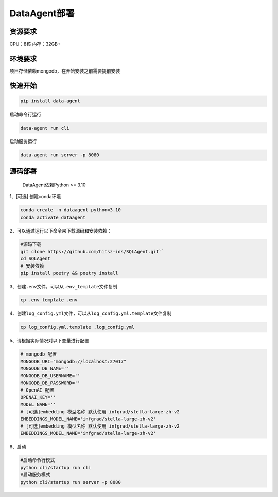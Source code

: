 .. _header-n0:

DataAgent部署
=============

.. _header-n27:

资源要求
--------

CPU：8核 内存：32GB+

.. _header-n3:

环境要求
--------

项目存储依赖mongodb，在开始安装之前需要提前安装

.. _header-n7:
快速开始
--------
.. code::

   pip install data-agent

启动命令行运行

.. code::

   data-agent run cli

启动服务运行

.. code::

   data-agent run server -p 8080

.. _header-n5:

源码部署
--------
    DataAgent依赖Python >= 3.10


1、[可选] 创建conda环境

.. code::

   conda create -n dataagent python=3.10
   conda activate dataagent

2、可以通过运行以下命令来下载源码和安装依赖：

.. code::

   #源码下载
   git clone https://github.com/hitsz-ids/SQLAgent.git``
   cd SQLAgent
   # 安装依赖
   pip install poetry && poetry install

3、创建\ ``.env``\ 文件，可以从\ ``.env_template``\ 文件复制

.. code::

   cp .env_template .env


4、创建\ ``log_config.yml``\ 文件，可以从\ ``log_config.yml.template``\ 文件复制

.. code::

   cp log_config.yml.template .log_config.yml


5、请根据实际情况对以下变量进行配置

.. code::

   # mongodb 配置
   MONGODB_URI="mongodb://localhost:27017"
   MONGODB_DB_NAME=''
   MONGODB_DB_USERNAME=''
   MONGODB_DB_PASSWORD=''
   # OpenAI 配置
   OPENAI_KEY=''
   MODEL_NAME=''
   # [可选]embedding 模型名称 默认使用 infgrad/stella-large-zh-v2
   EMBEDDINGS_MODEL_NAME='infgrad/stella-large-zh-v2'
   # [可选]embedding 模型名称 默认使用 infgrad/stella-large-zh-v2
   EMBEDDINGS_MODEL_NAME='infgrad/stella-large-zh-v2'

6、启动

.. code::

   #启动命令行模式
   python cli/startup run cli
   #启动服务模式
   python cli/startup run server -p 8080
